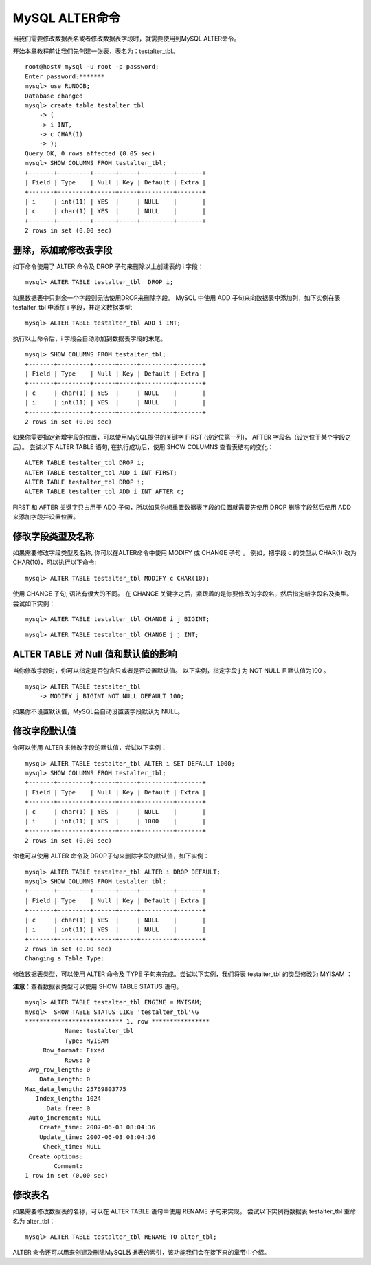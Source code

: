 MySQL ALTER命令
======================================

当我们需要修改数据表名或者修改数据表字段时，就需要使用到MySQL ALTER命令。

开始本章教程前让我们先创建一张表，表名为：testalter_tbl。

::

	root@host# mysql -u root -p password;
	Enter password:*******
	mysql> use RUNOOB;
	Database changed
	mysql> create table testalter_tbl
	    -> (
	    -> i INT,
	    -> c CHAR(1)
	    -> );
	Query OK, 0 rows affected (0.05 sec)
	mysql> SHOW COLUMNS FROM testalter_tbl;
	+-------+---------+------+-----+---------+-------+
	| Field | Type    | Null | Key | Default | Extra |
	+-------+---------+------+-----+---------+-------+
	| i     | int(11) | YES  |     | NULL    |       |
	| c     | char(1) | YES  |     | NULL    |       |
	+-------+---------+------+-----+---------+-------+
	2 rows in set (0.00 sec)

删除，添加或修改表字段
-------------------------------
如下命令使用了 ALTER 命令及 DROP 子句来删除以上创建表的 i 字段：
::

	mysql> ALTER TABLE testalter_tbl  DROP i;

如果数据表中只剩余一个字段则无法使用DROP来删除字段。
MySQL 中使用 ADD 子句来向数据表中添加列，如下实例在表 testalter_tbl 中添加 i 字段，并定义数据类型:
::

	mysql> ALTER TABLE testalter_tbl ADD i INT;

执行以上命令后，i 字段会自动添加到数据表字段的末尾。
::

	mysql> SHOW COLUMNS FROM testalter_tbl;
	+-------+---------+------+-----+---------+-------+
	| Field | Type    | Null | Key | Default | Extra |
	+-------+---------+------+-----+---------+-------+
	| c     | char(1) | YES  |     | NULL    |       |
	| i     | int(11) | YES  |     | NULL    |       |
	+-------+---------+------+-----+---------+-------+
	2 rows in set (0.00 sec)


如果你需要指定新增字段的位置，可以使用MySQL提供的关键字 FIRST (设定位第一列)， AFTER 字段名（设定位于某个字段之后）。
尝试以下 ALTER TABLE 语句, 在执行成功后，使用 SHOW COLUMNS 查看表结构的变化：
::

	ALTER TABLE testalter_tbl DROP i;
	ALTER TABLE testalter_tbl ADD i INT FIRST;
	ALTER TABLE testalter_tbl DROP i;
	ALTER TABLE testalter_tbl ADD i INT AFTER c;

FIRST 和 AFTER 关键字只占用于 ADD 子句，所以如果你想重置数据表字段的位置就需要先使用 DROP 删除字段然后使用 ADD 来添加字段并设置位置。

修改字段类型及名称
-----------------------------------
如果需要修改字段类型及名称, 你可以在ALTER命令中使用 MODIFY 或 CHANGE 子句 。
例如，把字段 c 的类型从 CHAR(1) 改为 CHAR(10)，可以执行以下命令:
::

	mysql> ALTER TABLE testalter_tbl MODIFY c CHAR(10);

使用 CHANGE 子句, 语法有很大的不同。 在 CHANGE 关键字之后，紧跟着的是你要修改的字段名，然后指定新字段名及类型。尝试如下实例：
::

	mysql> ALTER TABLE testalter_tbl CHANGE i j BIGINT;
::

	mysql> ALTER TABLE testalter_tbl CHANGE j j INT;


ALTER TABLE 对 Null 值和默认值的影响
-------------------------------------------
当你修改字段时，你可以指定是否包含只或者是否设置默认值。
以下实例，指定字段 j 为 NOT NULL 且默认值为100 。
::

	mysql> ALTER TABLE testalter_tbl 
	    -> MODIFY j BIGINT NOT NULL DEFAULT 100;
如果你不设置默认值，MySQL会自动设置该字段默认为 NULL。


修改字段默认值
------------------------------------------------
你可以使用 ALTER 来修改字段的默认值，尝试以下实例：
::

	mysql> ALTER TABLE testalter_tbl ALTER i SET DEFAULT 1000;
	mysql> SHOW COLUMNS FROM testalter_tbl;
	+-------+---------+------+-----+---------+-------+
	| Field | Type    | Null | Key | Default | Extra |
	+-------+---------+------+-----+---------+-------+
	| c     | char(1) | YES  |     | NULL    |       |
	| i     | int(11) | YES  |     | 1000    |       |
	+-------+---------+------+-----+---------+-------+
	2 rows in set (0.00 sec)

你也可以使用 ALTER 命令及 DROP子句来删除字段的默认值，如下实例：
::

	mysql> ALTER TABLE testalter_tbl ALTER i DROP DEFAULT;
	mysql> SHOW COLUMNS FROM testalter_tbl;
	+-------+---------+------+-----+---------+-------+
	| Field | Type    | Null | Key | Default | Extra |
	+-------+---------+------+-----+---------+-------+
	| c     | char(1) | YES  |     | NULL    |       |
	| i     | int(11) | YES  |     | NULL    |       |
	+-------+---------+------+-----+---------+-------+
	2 rows in set (0.00 sec)
	Changing a Table Type:
修改数据表类型，可以使用 ALTER 命令及 TYPE 子句来完成。尝试以下实例，我们将表 testalter_tbl 的类型修改为 MYISAM ：

**注意**：查看数据表类型可以使用 SHOW TABLE STATUS 语句。
::

	mysql> ALTER TABLE testalter_tbl ENGINE = MYISAM;
	mysql>  SHOW TABLE STATUS LIKE 'testalter_tbl'\G
	*************************** 1. row ****************
	           Name: testalter_tbl
	           Type: MyISAM
	     Row_format: Fixed
	           Rows: 0
	 Avg_row_length: 0
	    Data_length: 0
	Max_data_length: 25769803775
	   Index_length: 1024
	      Data_free: 0
	 Auto_increment: NULL
	    Create_time: 2007-06-03 08:04:36
	    Update_time: 2007-06-03 08:04:36
	     Check_time: NULL
	 Create_options:
	        Comment:
	1 row in set (0.00 sec)

修改表名
-------------------------------
如果需要修改数据表的名称，可以在 ALTER TABLE 语句中使用 RENAME 子句来实现。
尝试以下实例将数据表 testalter_tbl 重命名为 alter_tbl：
::

	mysql> ALTER TABLE testalter_tbl RENAME TO alter_tbl;
ALTER 命令还可以用来创建及删除MySQL数据表的索引，该功能我们会在接下来的章节中介绍。

